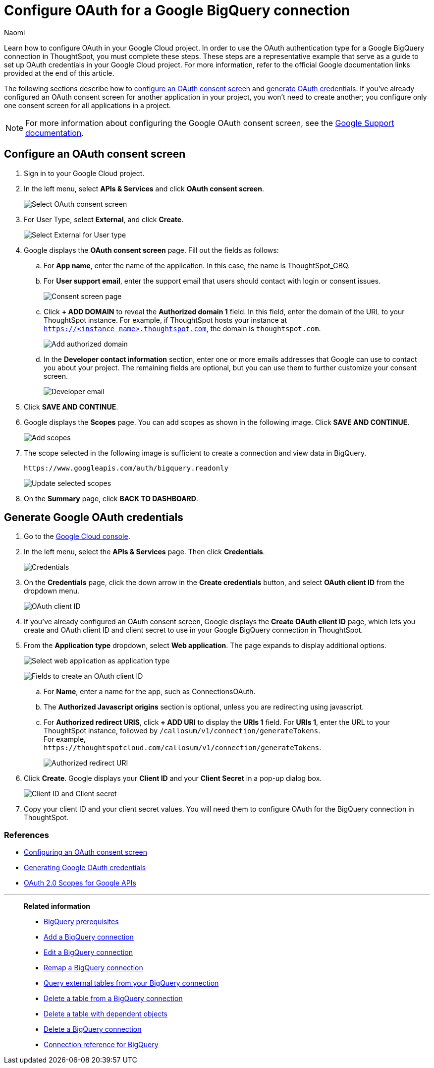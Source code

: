 = Configure OAuth for a Google BigQuery connection
:last_updated: 2/23/2023
:author: Naomi
:linkattrs:
:experimental:
:page-layout: default-cloud
:description: Learn how to configure OAuth for Google BigQuery.
:connection: BigQuery

Learn how to configure OAuth in your Google Cloud project. In order to use the OAuth authentication type for a Google {connection} connection in ThoughtSpot, you must complete these steps. These steps are a representative example that serve as a guide to set up OAuth credentials in your Google Cloud project. For more information, refer to the official Google documentation links provided at the end of this article.

The following sections describe how to <<configure-consent-screen,configure an OAuth consent screen>> and <<generate-credentials,generate OAuth credentials>>. If you've already configured an OAuth consent screen for another application in your project, you won't need to create another; you configure only one consent screen for all applications in a project.

NOTE: For more information about configuring the Google OAuth consent screen, see the link:https://support.google.com/cloud/answer/6158849#userconsent&zippy=%2Cuser-consent[Google Support documentation].

[#configure-consent-screen]
== Configure an OAuth consent screen

. Sign in to your Google Cloud project.

. In the left menu, select *APIs & Services* and click *OAuth consent screen*.
+
image:oauth-consent-screen.png[Select OAuth consent screen]

. For User Type, select *External*, and click *Create*.
+
image:oauth-consent-screen-dialog.png[Select External for User type]

. Google displays the *OAuth consent screen* page. Fill out the fields as follows:

.. For *App name*, enter the name of the application. In this case, the name is ThoughtSpot_GBQ.
.. For *User support email*, enter the support email that users should contact with login or consent issues.
+
image:edit-app-registration.png[Consent screen page]

.. Click *+ ADD DOMAIN* to reveal the *Authorized domain 1* field. In this field, enter the domain of the URL to your ThoughtSpot instance. For example, if ThoughtSpot hosts your instance at `https://<instance_name>.thoughtspot.com`, the domain is `thoughtspot.com`.
+
image:authorized-domains.png[Add authorized domain]

.. In the *Developer contact information* section, enter one or more emails addresses that Google can use to contact you about your project. The remaining fields are optional, but you can use them to further customize your consent screen.
+
image:developer-contact-info.png[Developer email]

. Click *SAVE AND CONTINUE*.

. Google displays the *Scopes* page. You can add scopes as shown in the following image. Click *SAVE AND CONTINUE*.
+
image:edit-app-registration-scopes.png[Add scopes]

. The scope selected in the following image is sufficient to create a connection and view data in {connection}.
+
`\https://www.googleapis.com/auth/bigquery.readonly`
+
image:update-selected-scopes.png[Update selected scopes]

. On the *Summary* page, click *BACK TO DASHBOARD*.

[#generate-credentials]
== Generate Google OAuth credentials

. Go to the link:https://console.cloud.google.com/[Google Cloud console].

. In the left menu, select the *APIs & Services* page. Then click *Credentials*.
+
image:credentials.png[Credentials]

. On the *Credentials* page, click the down arrow in the *Create credentials* button, and select *OAuth client ID* from the dropdown menu.
+
image:create-credentials.png[OAuth client ID]

. If you've already configured an OAuth consent screen, Google displays the *Create OAuth client ID* page, which lets you create and OAuth client ID and client secret to use in your Google {connection} connection in ThoughtSpot.

. From the *Application type* dropdown, select *Web application*. The page expands to display additional options.
+
image:client-id-application.png[Select web application as application type]
+
image:create-oauth-client-id.png[Fields to create an OAuth client ID]

.. For *Name*, enter a name for the app, such as ConnectionsOAuth.

.. The *Authorized Javascript origins* section is optional, unless you are redirecting using javascript.

.. For *Authorized redirect URIS*, click *+ ADD URI* to display the *URIs 1* field. For *URIs 1*, enter the URL to your ThoughtSpot instance, followed by `/callosum/v1/connection/generateTokens`. +
For example, +
`\https://thoughtspotcloud.com/callosum/v1/connection/generateTokens`.
+
image:authorized-redirect-uri.png[Authorized redirect URI]

. Click *Create*. Google displays your *Client ID* and your *Client Secret* in a pop-up dialog box.
+
image:client-id-client-secret.png[Client ID and Client secret]

. Copy your client ID and your client secret values. You will need them to configure OAuth for the {connection} connection in ThoughtSpot.

=== References

* link:https://cloud.google.com/looker/docs/db-config-google-bigquery#configuring_an_oauth_consent_screen[Configuring an OAuth consent screen]
* link:https://cloud.google.com/looker/docs/db-config-google-bigquery#generating_google_oauth_credentials[Generating Google OAuth credentials]
* link:https://developers.google.com/identity/protocols/oauth2/scopes[OAuth 2.0 Scopes for Google APIs]

'''
> **Related information**
>
> * xref:connections-gbq-prerequisites.adoc[{connection} prerequisites]
> * xref:connections-gbq-add.adoc[Add a {connection} connection]
> * xref:connections-gbq-edit.adoc[Edit a {connection} connection]
> * xref:connections-gbq-remap.adoc[Remap a {connection} connection]
> * xref:connections-gbq-external-tables.adoc[Query external tables from your {connection} connection]
> * xref:connections-gbq-delete-table.adoc[Delete a table from a {connection} connection]
> * xref:connections-gbq-delete-table-dependencies.adoc[Delete a table with dependent objects]
> * xref:connections-gbq-delete.adoc[Delete a {connection} connection]
> * xref:connections-gbq-reference.adoc[Connection reference for {connection}]
